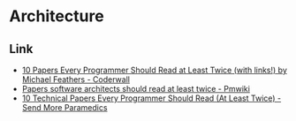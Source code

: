 * Architecture
** Link
- [[https://coderwall.com/p/vmsa0g/10-papers-every-programmer-should-read-at-least-twice-with-links][10 Papers Every Programmer Should Read at Least Twice (with links!) by Michael Feathers - Coderwall]]
- [[http://rgoarchitects.com/wiki/pmwiki.php?n=Main.ArchPapers][Papers software architects should read at least twice - Pmwiki]]
- [[http://blog.fogus.me/2011/09/08/10-technical-papers-every-programmer-should-read-at-least-twice/][10 Technical Papers Every Programmer Should Read (At Least Twice) - Send More Paramedics]]
